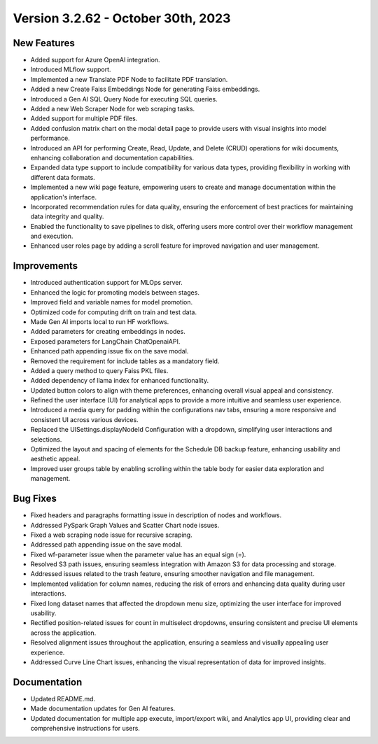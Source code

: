 Version 3.2.62 - October 30th, 2023
==================================

New Features
--------------
* Added support for Azure OpenAI integration.
* Introduced MLflow support.
* Implemented a new Translate PDF Node to facilitate PDF translation.
* Added a new Create Faiss Embeddings Node for generating Faiss embeddings.
* Introduced a Gen AI SQL Query Node for executing SQL queries.
* Added a new Web Scraper Node for web scraping tasks.
* Added support for multiple PDF files.
* Added confusion matrix chart on the modal detail page to provide users with visual insights into model performance.
* Introduced an API for performing Create, Read, Update, and Delete (CRUD) operations for wiki documents, enhancing collaboration and documentation capabilities.
* Expanded data type support to include compatibility for various data types, providing flexibility in working with different data formats.
* Implemented a new wiki page feature, empowering users to create and manage documentation within the application's interface.
* Incorporated recommendation rules for data quality, ensuring the enforcement of best practices for maintaining data integrity and quality.
* Enabled the functionality to save pipelines to disk, offering users more control over their workflow management and execution.
* Enhanced user roles page by adding a scroll feature for improved navigation and user management.

Improvements
--------------
* Introduced authentication support for MLOps server.
* Enhanced the logic for promoting models between stages.
* Improved field and variable names for model promotion.
* Optimized code for computing drift on train and test data.
* Made Gen AI imports local to run HF workflows.
* Added parameters for creating embeddings in nodes.
* Exposed parameters for LangChain ChatOpenaiAPI.
* Enhanced path appending issue fix on the save modal.
* Removed the requirement for include tables as a mandatory field.
* Added a query method to query Faiss PKL files.
* Added dependency of llama index for enhanced functionality.
* Updated button colors to align with theme preferences, enhancing overall visual appeal and consistency.
* Refined the user interface (UI) for analytical apps to provide a more intuitive and seamless user experience.
* Introduced a media query for padding within the configurations nav tabs, ensuring a more responsive and consistent UI across various devices.
* Replaced the UISettings.displayNodeId Configuration with a dropdown, simplifying user interactions and selections.
* Optimized the layout and spacing of elements for the Schedule DB backup feature, enhancing usability and aesthetic appeal.
* Improved user groups table by enabling scrolling within the table body for easier data exploration and management.

Bug Fixes
--------------
* Fixed headers and paragraphs formatting issue in description of nodes and workflows.
* Addressed PySpark Graph Values and Scatter Chart node issues.
* Fixed a web scraping node issue for recursive scraping.
* Addressed path appending issue on the save modal.
* Fixed wf-parameter issue when the parameter value has an equal sign (=).
* Resolved S3 path issues, ensuring seamless integration with Amazon S3 for data processing and storage.
* Addressed issues related to the trash feature, ensuring smoother navigation and file management.
* Implemented validation for column names, reducing the risk of errors and enhancing data quality during user interactions.
* Fixed long dataset names that affected the dropdown menu size, optimizing the user interface for improved usability.
* Rectified position-related issues for count in multiselect dropdowns, ensuring consistent and precise UI elements across the application.
* Resolved alignment issues throughout the application, ensuring a seamless and visually appealing user experience.
* Addressed Curve Line Chart issues, enhancing the visual representation of data for improved insights.

Documentation
--------------
* Updated README.md.
* Made documentation updates for Gen AI features.
* Updated documentation for multiple app execute, import/export wiki, and Analytics app UI, providing clear and comprehensive instructions for users.
